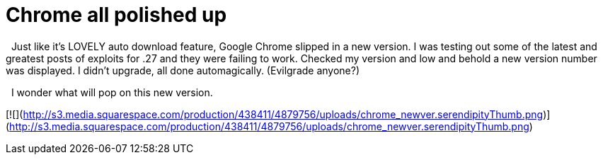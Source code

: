 = Chrome all polished up
:hp-tags: Uncategorized

  Just like it’s LOVELY auto download feature, Google Chrome slipped in a new version. I was testing out some of the latest and greatest posts of exploits for .27 and they were failing to work. Checked my version and low and behold a new version number was displayed. I didn’t upgrade, all done automagically. (Evilgrade anyone?)  
  
  I wonder what will pop on this new version.  
  
[![](http://s3.media.squarespace.com/production/438411/4879756/uploads/chrome_newver.serendipityThumb.png)](http://s3.media.squarespace.com/production/438411/4879756/uploads/chrome_newver.serendipityThumb.png)
